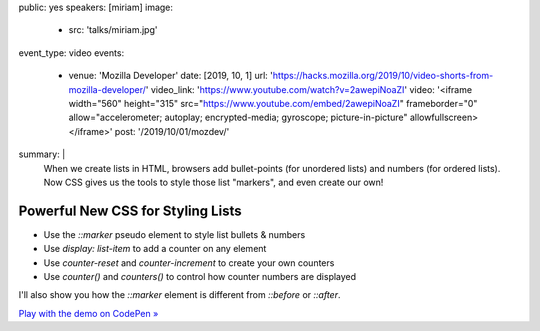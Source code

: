 public: yes
speakers: [miriam]
image:
  - src: 'talks/miriam.jpg'
event_type: video
events:
  - venue: 'Mozilla Developer'
    date: [2019, 10, 1]
    url: 'https://hacks.mozilla.org/2019/10/video-shorts-from-mozilla-developer/'
    video_link: 'https://www.youtube.com/watch?v=2awepiNoaZI'
    video: '<iframe width="560" height="315" src="https://www.youtube.com/embed/2awepiNoaZI" frameborder="0" allow="accelerometer; autoplay; encrypted-media; gyroscope; picture-in-picture" allowfullscreen></iframe>'
    post: '/2019/10/01/mozdev/'
summary: |
  When we create lists in HTML,
  browsers add bullet-points (for unordered lists)
  and numbers (for ordered lists).
  Now CSS gives us the tools to style those list "markers",
  and even create our own!


Powerful New CSS for Styling Lists
==================================

- Use the `::marker` pseudo element to style list bullets & numbers
- Use `display: list-item` to add a counter on any element
- Use `counter-reset` and `counter-increment` to create your own counters
- Use `counter()` and `counters()` to control how counter numbers are displayed

I'll also show you how the `::marker` element
is different from `::before` or `::after`.

`Play with the demo on CodePen »`_

.. _`Play with the demo on CodePen »`: https://codepen.io/mirisuzanne/pen/BaBKowO?editors=0100

